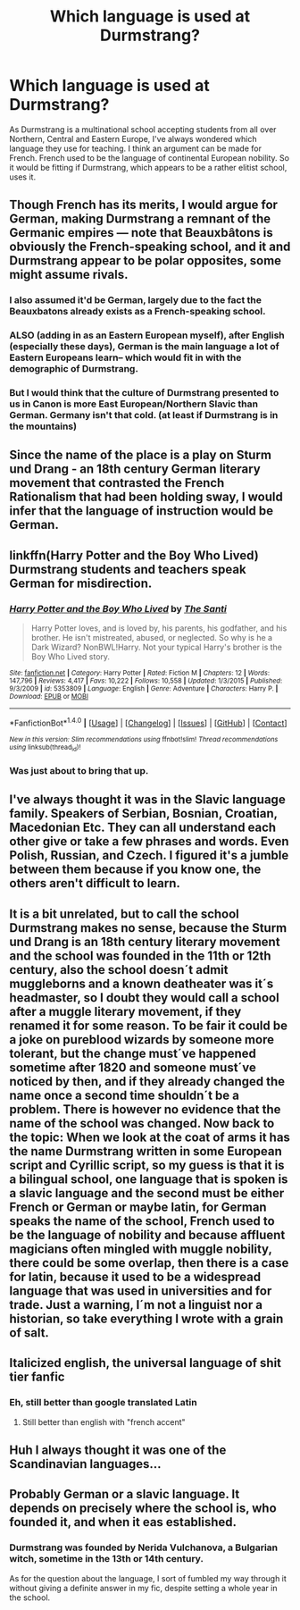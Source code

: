 #+TITLE: Which language is used at Durmstrang?

* Which language is used at Durmstrang?
:PROPERTIES:
:Score: 7
:DateUnix: 1514572046.0
:DateShort: 2017-Dec-29
:FlairText: Discussion
:END:
As Durmstrang is a multinational school accepting students from all over Northern, Central and Eastern Europe, I've always wondered which language they use for teaching. I think an argument can be made for French. French used to be the language of continental European nobility. So it would be fitting if Durmstrang, which appears to be a rather elitist school, uses it.


** Though French has its merits, I would argue for German, making Durmstrang a remnant of the Germanic empires --- note that Beauxbâtons is obviously the French-speaking school, and it and Durmstrang appear to be polar opposites, some might assume rivals.
:PROPERTIES:
:Author: Achille-Talon
:Score: 17
:DateUnix: 1514573874.0
:DateShort: 2017-Dec-29
:END:

*** I also assumed it'd be German, largely due to the fact the Beauxbatons already exists as a French-speaking school.
:PROPERTIES:
:Author: Flye_Autumne
:Score: 5
:DateUnix: 1514575236.0
:DateShort: 2017-Dec-29
:END:


*** ALSO (adding in as an Eastern European myself), after English (especially these days), German is the main language a lot of Eastern Europeans learn-- which would fit in with the demographic of Durmstrang.
:PROPERTIES:
:Author: themoderntypewriter
:Score: 5
:DateUnix: 1514593905.0
:DateShort: 2017-Dec-30
:END:


*** But I would think that the culture of Durmstrang presented to us in Canon is more East European/Northern Slavic than German. Germany isn't that cold. (at least if Durmstrang is in the mountains)
:PROPERTIES:
:Author: Tiiber
:Score: 2
:DateUnix: 1514649077.0
:DateShort: 2017-Dec-30
:END:


** Since the name of the place is a play on Sturm und Drang - an 18th century German literary movement that contrasted the French Rationalism that had been holding sway, I would infer that the language of instruction would be German.
:PROPERTIES:
:Author: wordhammer
:Score: 19
:DateUnix: 1514579507.0
:DateShort: 2017-Dec-30
:END:


** linkffn(Harry Potter and the Boy Who Lived) Durmstrang students and teachers speak German for misdirection.
:PROPERTIES:
:Author: Jahoan
:Score: 6
:DateUnix: 1514572867.0
:DateShort: 2017-Dec-29
:END:

*** [[http://www.fanfiction.net/s/5353809/1/][*/Harry Potter and the Boy Who Lived/*]] by [[https://www.fanfiction.net/u/1239654/The-Santi][/The Santi/]]

#+begin_quote
  Harry Potter loves, and is loved by, his parents, his godfather, and his brother. He isn't mistreated, abused, or neglected. So why is he a Dark Wizard? NonBWL!Harry. Not your typical Harry's brother is the Boy Who Lived story.
#+end_quote

^{/Site/: [[http://www.fanfiction.net/][fanfiction.net]] *|* /Category/: Harry Potter *|* /Rated/: Fiction M *|* /Chapters/: 12 *|* /Words/: 147,796 *|* /Reviews/: 4,417 *|* /Favs/: 10,222 *|* /Follows/: 10,558 *|* /Updated/: 1/3/2015 *|* /Published/: 9/3/2009 *|* /id/: 5353809 *|* /Language/: English *|* /Genre/: Adventure *|* /Characters/: Harry P. *|* /Download/: [[http://www.ff2ebook.com/old/ffn-bot/index.php?id=5353809&source=ff&filetype=epub][EPUB]] or [[http://www.ff2ebook.com/old/ffn-bot/index.php?id=5353809&source=ff&filetype=mobi][MOBI]]}

--------------

*FanfictionBot*^{1.4.0} *|* [[[https://github.com/tusing/reddit-ffn-bot/wiki/Usage][Usage]]] | [[[https://github.com/tusing/reddit-ffn-bot/wiki/Changelog][Changelog]]] | [[[https://github.com/tusing/reddit-ffn-bot/issues/][Issues]]] | [[[https://github.com/tusing/reddit-ffn-bot/][GitHub]]] | [[[https://www.reddit.com/message/compose?to=tusing][Contact]]]

^{/New in this version: Slim recommendations using/ ffnbot!slim! /Thread recommendations using/ linksub(thread_id)!}
:PROPERTIES:
:Author: FanfictionBot
:Score: 1
:DateUnix: 1514572886.0
:DateShort: 2017-Dec-29
:END:


*** Was just about to bring that up.
:PROPERTIES:
:Score: 1
:DateUnix: 1514584461.0
:DateShort: 2017-Dec-30
:END:


** I've always thought it was in the Slavic language family. Speakers of Serbian, Bosnian, Croatian, Macedonian Etc. They can all understand each other give or take a few phrases and words. Even Polish, Russian, and Czech. I figured it's a jumble between them because if you know one, the others aren't difficult to learn.
:PROPERTIES:
:Author: SteeltoedSiren
:Score: 4
:DateUnix: 1514575400.0
:DateShort: 2017-Dec-29
:END:


** It is a bit unrelated, but to call the school Durmstrang makes no sense, because the Sturm und Drang is an 18th century literary movement and the school was founded in the 11th or 12th century, also the school doesn´t admit muggleborns and a known deatheater was it´s headmaster, so I doubt they would call a school after a muggle literary movement, if they renamed it for some reason. To be fair it could be a joke on pureblood wizards by someone more tolerant, but the change must´ve happened sometime after 1820 and someone must´ve noticed by then, and if they already changed the name once a second time shouldn´t be a problem. There is however no evidence that the name of the school was changed. Now back to the topic: When we look at the coat of arms it has the name Durmstrang written in some European script and Cyrillic script, so my guess is that it is a bilingual school, one language that is spoken is a slavic language and the second must be either French or German or maybe latin, for German speaks the name of the school, French used to be the language of nobility and because affluent magicians often mingled with muggle nobility, there could be some overlap, then there is a case for latin, because it used to be a widespread language that was used in universities and for trade. Just a warning, I´m not a linguist nor a historian, so take everything I wrote with a grain of salt.
:PROPERTIES:
:Author: pornomancer90
:Score: 3
:DateUnix: 1514634978.0
:DateShort: 2017-Dec-30
:END:


** Italicized english, the universal language of shit tier fanfic
:PROPERTIES:
:Score: 8
:DateUnix: 1514579922.0
:DateShort: 2017-Dec-30
:END:

*** Eh, still better than google translated Latin
:PROPERTIES:
:Author: Reine_zofia
:Score: 8
:DateUnix: 1514582579.0
:DateShort: 2017-Dec-30
:END:

**** Still better than english with "french accent"
:PROPERTIES:
:Author: nauze18
:Score: 7
:DateUnix: 1514600960.0
:DateShort: 2017-Dec-30
:END:


** Huh I always thought it was one of the Scandinavian languages...
:PROPERTIES:
:Author: SteamAngel
:Score: 1
:DateUnix: 1514578024.0
:DateShort: 2017-Dec-29
:END:


** Probably German or a slavic language. It depends on precisely where the school is, who founded it, and when it eas established.
:PROPERTIES:
:Author: acelenny
:Score: 1
:DateUnix: 1514578090.0
:DateShort: 2017-Dec-29
:END:

*** Durmstrang was founded by Nerida Vulchanova, a Bulgarian witch, sometime in the 13th or 14th century.

As for the question about the language, I sort of fumbled my way through it without giving a definite answer in my fic, despite setting a whole year in the school.
:PROPERTIES:
:Author: iamneverwhere
:Score: 1
:DateUnix: 1514597163.0
:DateShort: 2017-Dec-30
:END:
